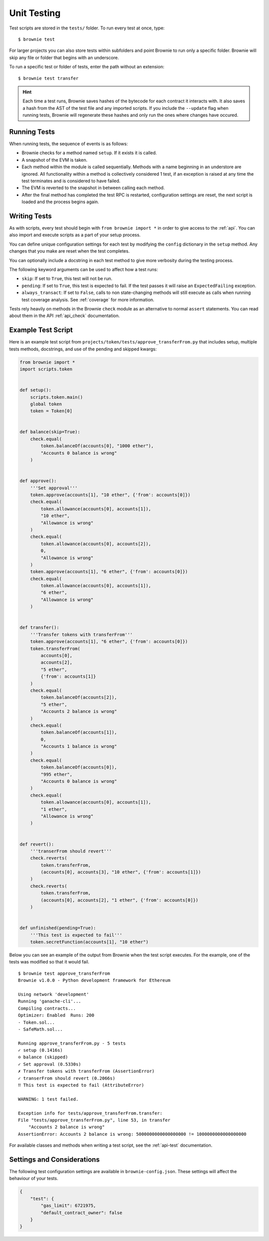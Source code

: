 
.. _test:

============
Unit Testing
============

Test scripts are stored in the ``tests/`` folder. To run every test at once, type:

::

    $ brownie test

For larger projects you can also store tests within subfolders and point Brownie to run only a specific folder. Brownie will skip any file or folder that begins with an underscore.

To run a specific test or folder of tests, enter the path without an extension:

::

    $ brownie test transfer

.. hint::

    Each time a test runs, Brownie saves hashes of the bytecode for each contract it interacts with. It also saves a hash from the AST of the test file and any imported scripts. If you include the ``--update`` flag when running tests, Brownie will regenerate these hashes and only run the ones where changes have occured.

Running Tests
=============

When running tests, the sequence of events is as follows:

* Brownie checks for a method named ``setup``. If it exists it is called.

* A snapshot of the EVM is taken.

* Each method within the module is called sequentially. Methods with a name beginning in an understore are ignored. All functionality within a method is collectively considered 1 test, if an exception is raised at any time the test terminates and is considered to have failed.

* The EVM is reverted to the snapshot in between calling each method.

* After the final method has completed the test RPC is restarted, configuration settings are reset, the next script is loaded and the process begins again.

Writing Tests
=============

As with scripts, every test should begin with ``from brownie import *`` in order to give access to the :ref:`api`. You can also import and execute scripts as a part of your setup process.

You can define unique configuration settings for each test by modifying the ``config`` dictionary in the ``setup`` method. Any changes that you make are reset when the test completes.

You can optionally include a docstring in each test method to give more verbosity during the testing process.

The following keyword arguments can be used to affect how a test runs:

* ``skip``: If set to ``True``, this test will not be run.
* ``pending``: If set to ``True``, this test is expected to fail. If the test passes it will raise an ``ExpectedFailing`` exception.
* ``always_transact``: If set to ``False``, calls to non state-changing methods will still execute as calls when running test coverage analysis. See :ref:`coverage` for more information.

Tests rely heavily on methods in the Brownie ``check`` module as an alternative to normal ``assert`` statements. You can read about them in the API :ref:`api_check` documentation.

Example Test Script
===================

Here is an example test script from ``projects/token/tests/approve_transferFrom.py`` that includes setup, multiple tests methods, docstrings, and use of the pending and skipped kwargs:

.. code-block:: python

    from brownie import *
    import scripts.token


    def setup():
        scripts.token.main()
        global token
        token = Token[0]


    def balance(skip=True):
        check.equal(
            token.balanceOf(accounts[0], "1000 ether"),
            "Accounts 0 balance is wrong"
        )


    def approve():
        '''Set approval'''
        token.approve(accounts[1], "10 ether", {'from': accounts[0]})
        check.equal(
            token.allowance(accounts[0], accounts[1]),
            "10 ether",
            "Allowance is wrong"
        )
        check.equal(
            token.allowance(accounts[0], accounts[2]),
            0,
            "Allowance is wrong"
        )
        token.approve(accounts[1], "6 ether", {'from': accounts[0]})
        check.equal(
            token.allowance(accounts[0], accounts[1]),
            "6 ether",
            "Allowance is wrong"
        )


    def transfer():
        '''Transfer tokens with transferFrom'''
        token.approve(accounts[1], "6 ether", {'from': accounts[0]})
        token.transferFrom(
            accounts[0],
            accounts[2],
            "5 ether",
            {'from': accounts[1]}
        )
        check.equal(
            token.balanceOf(accounts[2]),
            "5 ether",
            "Accounts 2 balance is wrong"
        )
        check.equal(
            token.balanceOf(accounts[1]),
            0,
            "Accounts 1 balance is wrong"
        )
        check.equal(
            token.balanceOf(accounts[0]),
            "995 ether",
            "Accounts 0 balance is wrong"
        )
        check.equal(
            token.allowance(accounts[0], accounts[1]),
            "1 ether",
            "Allowance is wrong"
        )


    def revert():
        '''transerFrom should revert'''
        check.reverts(
            token.transferFrom,
            (accounts[0], accounts[3], "10 ether", {'from': accounts[1]})
        )
        check.reverts(
            token.transferFrom,
            (accounts[0], accounts[2], "1 ether", {'from': accounts[0]})
        )


    def unfinished(pending=True):
        '''This test is expected to fail'''
        token.secretFunction(accounts[1], "10 ether")

Below you can see an example of the output from Brownie when the test script executes. For the example, one of the tests was modified so that it would fail.

::

    $ brownie test approve_transferFrom
    Brownie v1.0.0 - Python development framework for Ethereum

    Using network 'development'
    Running 'ganache-cli'...
    Compiling contracts...
    Optimizer: Enabled  Runs: 200
    - Token.sol...
    - SafeMath.sol...

    Running approve_transferFrom.py - 5 tests
    ✓ setup (0.1416s)
    ⊝ balance (skipped)
    ✓ Set approval (0.5330s)
    ✗ Transfer tokens with transferFrom (AssertionError)
    ✓ transerFrom should revert (0.2066s)
    ‼ This test is expected to fail (AttributeError)

    WARNING: 1 test failed.

    Exception info for tests/approve_transferFrom.transfer:
    File "tests/approve_transferFrom.py", line 53, in transfer
        "Accounts 2 balance is wrong"
    AssertionError: Accounts 2 balance is wrong: 5000000000000000000 != 1000000000000000000

For available classes and methods when writing a test script, see the :ref:`api-test` documentation.

.. _test_settings:

Settings and Considerations
===========================

The following test configuration settings are available in ``brownie-config.json``.  These settings will affect the behaviour of your tests.

.. code-block:: javascript

    {
        "test": {
            "gas_limit": 6721975,
            "default_contract_owner": false
        }
    }

.. py:attribute:: default_contract_owner

    If ``True``, calls to contract transactions that do not specify a sender are broadcast from the same address that deployed the contract.

    If ``False``, contracts will not remember which account they were created by. You must explicitely declare the sender of every transaction with a `transaction parameters <https://web3py.readthedocs.io/en/stable/web3.eth.html#web3.eth.Eth.sendTransaction>`__ dictionary as the last method argument. This may be considered similar to a strict mode.
